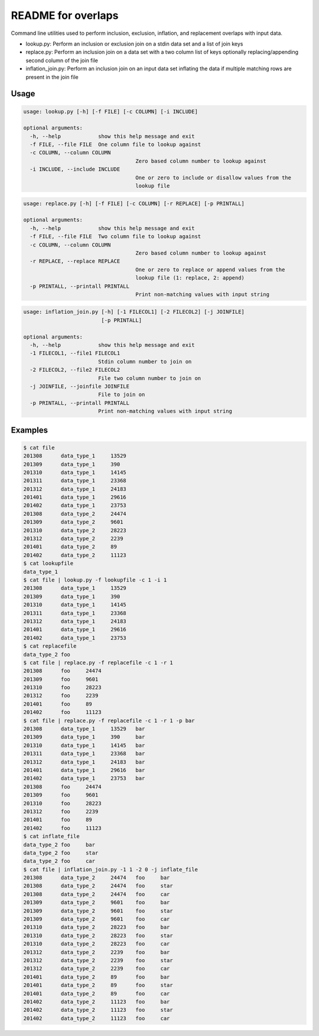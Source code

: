 README for overlaps
===================

Command line utilities used to perform inclusion, exclusion, inflation, and replacement overlaps with input data.

- lookup.py: Perform an inclusion or exclusion join on a stdin data set and a list of join keys
- replace.py: Perform an inclusion join on a data set with a two column list of keys optionally replacing/appending second column of the join file 
- inflation_join.py: Perform an inclusion join on an input data set inflating the data if multiple matching rows are present in the join file

Usage
-----

.. code-block:: bash

    usage: lookup.py [-h] [-f FILE] [-c COLUMN] [-i INCLUDE]

    optional arguments:
      -h, --help            show this help message and exit
      -f FILE, --file FILE  One column file to lookup against
      -c COLUMN, --column COLUMN
                                        Zero based column number to lookup against
      -i INCLUDE, --include INCLUDE
                                        One or zero to include or disallow values from the
                                        lookup file

.. code-block:: bash

    usage: replace.py [-h] [-f FILE] [-c COLUMN] [-r REPLACE] [-p PRINTALL]

    optional arguments:
      -h, --help            show this help message and exit
      -f FILE, --file FILE  Two column file to lookup against
      -c COLUMN, --column COLUMN
                                        Zero based column number to lookup against
      -r REPLACE, --replace REPLACE
                                        One or zero to replace or append values from the
                                        lookup file (1: replace, 2: append)
      -p PRINTALL, --printall PRINTALL
                                        Print non-matching values with input string

.. code-block:: bash

    usage: inflation_join.py [-h] [-1 FILECOL1] [-2 FILECOL2] [-j JOINFILE]
                             [-p PRINTALL]

    optional arguments:
      -h, --help            show this help message and exit
      -1 FILECOL1, --file1 FILECOL1
                            Stdin column number to join on
      -2 FILECOL2, --file2 FILECOL2
                            File two column number to join on
      -j JOINFILE, --joinfile JOINFILE
                            File to join on
      -p PRINTALL, --printall PRINTALL
                            Print non-matching values with input string

Examples
--------

.. code-block:: bash

    $ cat file
    201308	data_type_1	13529
    201309	data_type_1	390
    201310	data_type_1	14145
    201311	data_type_1	23368
    201312	data_type_1	24183
    201401	data_type_1	29616
    201402	data_type_1	23753
    201308	data_type_2	24474
    201309	data_type_2	9601
    201310	data_type_2	28223
    201312	data_type_2	2239
    201401	data_type_2	89
    201402	data_type_2	11123
    $ cat lookupfile
    data_type_1
    $ cat file | lookup.py -f lookupfile -c 1 -i 1
    201308	data_type_1	13529
    201309	data_type_1	390
    201310	data_type_1	14145
    201311	data_type_1	23368
    201312	data_type_1	24183
    201401	data_type_1	29616
    201402	data_type_1	23753
    $ cat replacefile
    data_type_2	foo
    $ cat file | replace.py -f replacefile -c 1 -r 1
    201308	foo	24474
    201309	foo	9601
    201310	foo	28223
    201312	foo	2239
    201401	foo	89
    201402	foo	11123
    $ cat file | replace.py -f replacefile -c 1 -r 1 -p bar
    201308	data_type_1	13529	bar
    201309	data_type_1	390	bar
    201310	data_type_1	14145	bar
    201311	data_type_1	23368	bar
    201312	data_type_1	24183	bar
    201401	data_type_1	29616	bar
    201402	data_type_1	23753	bar
    201308	foo	24474
    201309	foo	9601
    201310	foo	28223
    201312	foo	2239
    201401	foo	89
    201402	foo	11123
    $ cat inflate_file
    data_type_2	foo	bar
    data_type_2	foo	star
    data_type_2	foo	car
    $ cat file | inflation_join.py -1 1 -2 0 -j inflate_file
    201308	data_type_2	24474	foo	bar
    201308	data_type_2	24474	foo	star
    201308	data_type_2	24474	foo	car
    201309	data_type_2	9601	foo	bar
    201309	data_type_2	9601	foo	star
    201309	data_type_2	9601	foo	car
    201310	data_type_2	28223	foo	bar
    201310	data_type_2	28223	foo	star
    201310	data_type_2	28223	foo	car
    201312	data_type_2	2239	foo	bar
    201312	data_type_2	2239	foo	star
    201312	data_type_2	2239	foo	car
    201401	data_type_2	89	foo	bar
    201401	data_type_2	89	foo	star
    201401	data_type_2	89	foo	car
    201402	data_type_2	11123	foo	bar
    201402	data_type_2	11123	foo	star
    201402	data_type_2	11123	foo	car

